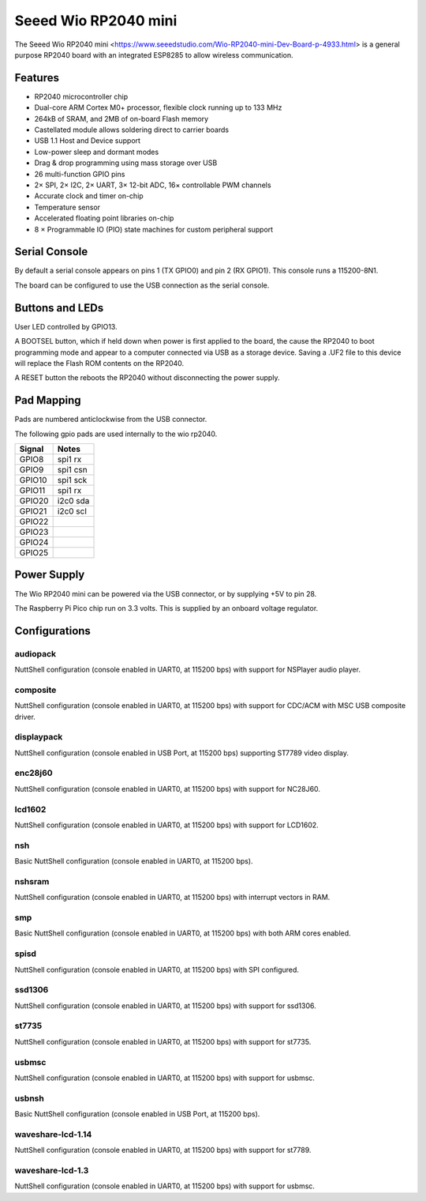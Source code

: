 ===============================
Seeed Wio RP2040 mini
===============================

The Seeed Wio RP2040 mini <https://www.seeedstudio.com/Wio-RP2040-mini-Dev-Board-p-4933.html>
is a general purpose RP2040 board with an integrated ESP8285 to allow wireless communication.


.. figure:: seed-wio-rp2040-mini.png
   :align: center

Features
========

* RP2040 microcontroller chip
* Dual-core ARM Cortex M0+ processor, flexible clock running up to 133 MHz
* 264kB of SRAM, and 2MB of on-board Flash memory
* Castellated module allows soldering direct to carrier boards
* USB 1.1 Host and Device support
* Low-power sleep and dormant modes
* Drag & drop programming using mass storage over USB
* 26 multi-function GPIO pins
* 2× SPI, 2× I2C, 2× UART, 3× 12-bit ADC, 16× controllable PWM channels
* Accurate clock and timer on-chip
* Temperature sensor
* Accelerated floating point libraries on-chip
* 8 × Programmable IO (PIO) state machines for custom peripheral support

Serial Console
==============

By default a serial console appears on pins 1 (TX GPIO0) and pin 2
(RX GPIO1).  This console runs a 115200-8N1.

The board can be configured to use the USB connection as the serial console.

Buttons and LEDs
================

User LED controlled by GPIO13.

A BOOTSEL button, which if held down when power is first
applied to the board, the cause the RP2040 to boot programming mode 
and appear to a computer connected via USB as a storage device.  
Saving a .UF2 file to this device will replace the Flash ROM contents 
on the RP2040.

A RESET button the reboots the RP2040 without disconnecting the
power supply.

Pad Mapping
===========
Pads are numbered anticlockwise from the USB connector.

===== ========== ==========
Pad   Signal     Notes
===== ========== ==========
1     GPIO0      Default TX for UART0 serial console
2     GPIO1      Default RX for UART1 serial console
3     Ground
4     GPIO2
5     GPIO3
6     GPIO4
7     GPIO5
8     GPIO6
9     GPIO7
10    GPIO12
11    GPIO13    also LED
12    Ground
13    GPIO14
14    GPIO15
15    SWCLK     Serial Debug Port
16    SWDIO     Serial Debug Port
17    Ground
18    GPIO16
19    GPIO17
20    GPIO18
21    GPIO19
22    GPIO26     ADC0
23    GPIO27     ADC1
24    GPIO28     ADC2
25    GPIO29     ADC3
26    Ground
27    3V3        Power output to peripherals
28    VIN        +5V Supply to board
===== ========== ==========

The following gpio pads are used internally to the wio rp2040.

========== ==========
Signal     Notes
========== ==========
GPIO8      spi1 rx
GPIO9      spi1 csn
GPIO10     spi1 sck
GPIO11     spi1 rx
GPIO20     i2c0 sda
GPIO21     i2c0 scl
GPIO22     
GPIO23     
GPIO24     
GPIO25     
========== ==========

Power Supply 
============

The Wio RP2040 mini can be powered via the USB connector,
or by supplying +5V to pin 28.

The Raspberry Pi Pico chip run on 3.3 volts.  This is supplied
by an onboard voltage regulator. 

Configurations
==============

audiopack
---------

NuttShell configuration (console enabled in UART0, at 115200 bps) with
support for NSPlayer audio player.

composite
---------

NuttShell configuration (console enabled in UART0, at 115200 bps) with support for
CDC/ACM with MSC USB composite driver.

displaypack
-----------

NuttShell configuration (console enabled in USB Port, at 115200 bps) supporting
ST7789 video display.

enc28j60
--------

NuttShell configuration (console enabled in UART0, at 115200 bps) with support for
NC28J60.

lcd1602
-------

NuttShell configuration (console enabled in UART0, at 115200 bps) with support for
LCD1602.

nsh
---

Basic NuttShell configuration (console enabled in UART0, at 115200 bps).

nshsram
-------

NuttShell configuration (console enabled in UART0, at 115200 bps) with interrupt
vectors in RAM.

smp
---

Basic NuttShell configuration (console enabled in UART0, at 115200 bps) with
both ARM cores enabled.

spisd
-----

NuttShell configuration (console enabled in UART0, at 115200 bps) with SPI configured.

ssd1306
-------

NuttShell configuration (console enabled in UART0, at 115200 bps) with support for
ssd1306.

st7735
------

NuttShell configuration (console enabled in UART0, at 115200 bps) with support for
st7735.

usbmsc
------

NuttShell configuration (console enabled in UART0, at 115200 bps) with support for
usbmsc.

usbnsh
------

Basic NuttShell configuration (console enabled in USB Port, at 115200 bps).

waveshare-lcd-1.14
------------------

NuttShell configuration (console enabled in UART0, at 115200 bps) with support for
st7789.

waveshare-lcd-1.3
-----------------

NuttShell configuration (console enabled in UART0, at 115200 bps) with support for
usbmsc.

